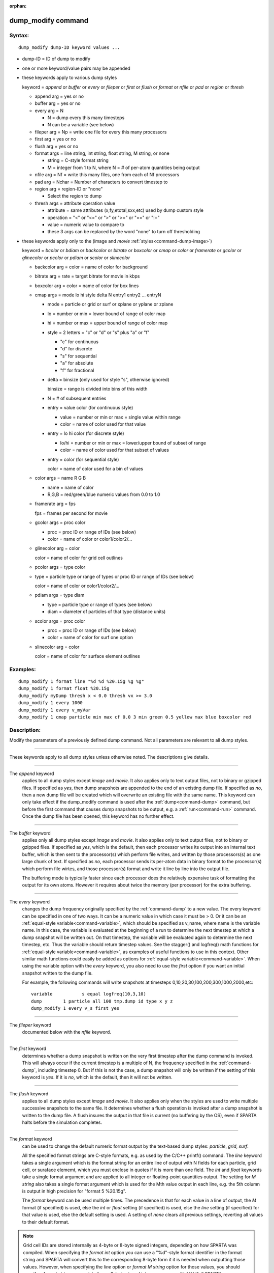 :orphan:

.. index:: dump_modify



.. _command-dump-modify:

###################
dump_modify command
###################


*******
Syntax:
*******

::

   dump_modify dump-ID keyword values ... 

-  dump-ID = ID of dump to modify
-  one or more keyword/value pairs may be appended
-  these keywords apply to various dump styles

   keyword = *append* or *buffer* or *every* or *fileper* or *first* or
   *flush* or *format* or *nfile* or *pad* or *region* or *thresh*

   - append arg = yes or no
   - buffer arg = yes or no

   - every arg = N

     - N = dump every this many timesteps
     - N can be a variable (see below)

   - fileper arg = Np = write one file for every this many processors
   - first arg = yes or no
   - flush arg = yes or no
   - format args = line string, int string, float string, M string, or none

     - string = C-style format string
     - M = integer from 1 to N, where N = # of per-atom quantities being output

   - nfile arg = Nf = write this many files, one from each of Nf processors
   - pad arg = Nchar = Number of characters to convert timestep to
   - region arg = region-ID or "none"

     - Select the region to dump
   - thresh args = attribute operation value
     
     - attribute = same attributes (x,fy,etotal,sxx,etc) used by dump custom style
     - operation = "<" or "<=" or ">" or ">=" or "==" or "!="
     - value = numeric value to compare to
     - these 3 args can be replaced by the word "none" to turn off thresholding 

-  these keywords apply only to the (image and *movie* :ref:`styles<command-dump-image>`)

   keyword = *bcolor* or *bdiam* or *backcolor* or *bitrate* or
   *boxcolor* or *cmap* or *color* or *framerate* or *gcolor* or
   *glinecolor* or *pcolor* or *pdiam* or *scolor* or *slinecolor*

   - backcolor arg = color = name of color for background
   - bitrate arg = rate = target bitrate for movie in kbps
   - boxcolor arg = color = name of color for box lines
   - cmap args = mode lo hi style delta N entry1 entry2 ... entryN
     
     - mode = particle or grid or surf or xplane or yplane or zplane
     - lo = number or min = lower bound of range of color map
     - hi = number or max = upper bound of range of color map
     - style = 2 letters = "c" or "d" or "s" plus "a" or "f"
       
       - "c" for continuous
       - "d" for discrete
       - "s" for sequential
       - "a" for absolute
       - "f" for fractional
	 
     - delta = binsize (only used for style "s", otherwise ignored)

       binsize = range is divided into bins of this width

     - N = # of subsequent entries

     - entry = value color (for continuous style)

       - value = number or min or max = single value within range
       - color = name of color used for that value

     - entry = lo hi color (for discrete style)

       - lo/hi = number or min or max = lower/upper bound of subset of range
       - color = name of color used for that subset of values

     - entry = color (for sequential style)

       color = name of color used for a bin of values

   - color args = name R G B

     - name = name of color
     - R,G,B = red/green/blue numeric values from 0.0 to 1.0

   - framerate arg = fps

     fps = frames per second for movie

   - gcolor args = proc color

     - proc = proc ID or range of IDs (see below)
     - color = name of color or color1/color2/...

   - glinecolor arg = color

     color = name of color for grid cell outlines

   - pcolor args = type color

   - type = particle type or range of types or proc ID or range of IDs (see below)

     color = name of color or color1/color2/...

   - pdiam args = type diam

     - type = particle type or range of types (see below)
     - diam = diameter of particles of that type (distance units)

   - scolor args = proc color

     - proc = proc ID or range of IDs (see below)
     - color = name of color for surf one option
       
   - slinecolor arg = color

     color = name of color for surface element outlines 

*********
Examples:
*********

::

   dump_modify 1 format line "%d %d %20.15g %g %g"
   dump_modify 1 format float %20.15g
   dump_modify myDump thresh x < 0.0 thresh vx >= 3.0
   dump_modify 1 every 1000
   dump_modify 1 every v_myVar
   dump_modify 1 cmap particle min max cf 0.0 3 min green 0.5 yellow max blue boxcolor red 

************
Description:
************

Modify the parameters of a previously defined dump command. Not all
parameters are relevant to all dump styles.

--------------

These keywords apply to all dump styles unless otherwise noted. The
descriptions give details.

--------------

The *append* keyword
  applies to all dump styles except *image* and *movie*. It also applies only to text output files, not to binary or gzipped files. If specified as *yes*, then dump snapshots are appended to the end of an existing dump file. If specified as *no*, then a new dump file will be created which will overwrite an existing file with the same name. This keyword can only take effect if the dump_modify command is used after the :ref:`dump<command-dump>` command, but before the first command that causes dump snapshots to be output, e.g. a :ref:`run<command-run>` command. Once the dump file has been opened, this keyword has no further effect.

--------------

The *buffer* keyword
  applies only all dump styles except *image* and *movie*. It also applies only to text output files, not to binary or gzipped files. If specified as *yes*, which is the default, then each processor writes its output into an internal text buffer, which is then sent to the processor(s) which perform file writes, and written by those processors(s) as one large chunk of text. If specified as *no*, each processor sends its per-atom data in binary format to the processor(s) which perform file wirtes, and those processor(s) format and write it line by line into the output file.

  The buffering mode is typically faster since each processor does the relatively expensive task of formatting the output for its own atoms.  However it requires about twice the memory (per processor) for the extra buffering.

--------------

The *every* keyword
  changes the dump frequency originally specified by the :ref:`command-dump` to a new value. The every keyword can be specified in one of two ways. It can be a numeric value in which case it must be > 0. Or it can be an :ref:`equal-style variable<command-variable>`, which should be specified as v_name, where name is the variable name. In this case, the variable is evaluated at the beginning of a run to determine the next timestep at which a dump snapshot will be written out. On that timestep, the variable will be evaluated again to determine the next timestep, etc. Thus the variable should return timestep values. See the stagger() and logfreq() math functions for :ref:`equal-style variable<command-variable>`, as examples of useful functions to use in this context.
  Other similar math functions could easily be added as options for :ref:`equal-style variable<command-variable>`. When using the variable option with the *every* keyword, you also need to use the *first* option if you want an initial snapshot written to the dump file.

  For example, the following commands will write snapshots at timesteps 0,10,20,30,100,200,300,1000,2000,etc:

  ::
  
     variable           s equal logfreq(10,3,10)
     dump        1 particle all 100 tmp.dump id type x y z
     dump_modify 1 every v_s first yes 
  
--------------

The *fileper* keyword
  documented below with the *nfile* keyword.

--------------

The *first* keyword
  determines whether a dump snapshot is written on the very first timestep after the dump command is invoked. This will always occur if the current timestep is a multiple of N, the frequency specified in the :ref:`command-dump`, including timestep 0. But if this is not the case, a dump snapshot will only be written if the setting of this keyword is *yes*. If it is *no*, which is the default, then it will not be written.

--------------

The *flush* keyword
  applies to all dump styles except *image* and *movie*. It also applies only when the styles are used to write multiple successive snapshots to the same file. It determines whether a flush operation is invoked after a dump snapshot is written to the dump file.  A flush insures the output in that file is current (no buffering by the OS), even if SPARTA halts before the simulation completes.

--------------

The *format* keyword
  can be used to change the default numeric format output by the text-based dump styles: *particle*, *grid*, *surf*.

  All the specified format strings are C-style formats, e.g. as used by the C/C++ printf() command. The *line* keyword takes a single argument which is the format string for an entire line of output with N fields for each particle, grid cell, or suraface elememt, which you must enclose in quotes if it is more than one field. The *int* and *float* keywords take a single format argument and are applied to all integer or floating-point quantities output. The setting for *M string* also takes a single format argument which is used for the Mth value output in each line, e.g. the 5th column is output in high precision for "format 5 %20.15g".

  The *format* keyword can be used multiple times. The precedence is that for each value in a line of output, the *M* format (if specified) is used, else the *int* or *float* setting (if specified) is used, else the *line* setting (if specified) for that value is used, else the default setting is used. A setting of *none* clears all previous settings, reverting all values to their default format.

.. note:: Grid cell IDs are stored internally as 4-byte or 8-byte signed integers, depending on how SPARTA was compiled.
	  When specifying the *format int* option you can use a "%d"-style format identifier in the format string and SPARTA will convert this to the corresponding 8-byte form it it is needed when outputting those values.
	  However, when specifying the *line* option or *format M string* option for those values, you should specify a format string appropriate for an 8-byte signed integer, e.g. one with "%ld", if SPARTA was compiled with the -DSPARTA_BIGBIG option for 8-byte IDs.

--------------

The *nfile* or *fileper* keywords
  apply to all dump styles except *image* and *movie*. They can be used in conjunction with the "%" wildcard character in the specified dump file name. As explained on the :ref:`dump<command-dump>` command doc page, the "%" character causes the dump file to be written in pieces, one piece for each of P processors. By default P = the number of processors the simulation is running on. The *nfile* or *fileper* keyword can be used to set P to a smaller value, which can be more efficient when running on a large number of processors.

  The *nfile* keyword
    sets P to the specified Nf value. For example, if Nf = 4, and the simulation is running on 100 processors, 4 files will be written, by processors 0,25,50,75. Each will collect information from itself and the next 24 processors and write it to a dump file.

  For the *fileper* keyword
    the specified value of Np means write one file for every Np processors. For example, if Np = 4, every 4th processor (0,4,8,12,etc) will collect information from itself and the next 3 processors and write it to a dump file.

--------------

The *pad* keyword
  only applies when the dump filename is specified with a wildcard "*" character which becomes the timestep. If *pad* is 0, which is the default, the timestep is converted into a string of unpadded length, e.g. 100 or 12000 or 2000000. When *pad* is specified with *Nchar* > 0, the string is padded with leading zeroes so they are all the same length = *Nchar*. For example, pad 7 would yield 0000100, 0012000, 2000000. This can be useful so that post-processing programs can easily read the files in ascending timestep order.

--------------

The *region* keyword
  only applies to the dump *particle* and *image* styles. If specified, only particles in the region will be written to the dump file or included in the image. Only one region can be applied as a filter (the last one specified). See the :ref:`region<command-region>` command for more details. Note that a region can be defined as the "inside" or "outside" of a geometric shape, and it can be the "union" or "intersection" of a series of simpler regions.

--------------

The *thresh* keyword
  only applies to the dump *particle* and *image* styles. Multiple thresholds can be specified. Specifying "none" turns off all threshold criteria. If thresholds are specified, only particles whose attributes meet all the threshold criteria are written to the dump file or included in the image. The possible attributes that can be tested for are the same as those that can be specified in the :ref:`dump particle<command-dump>` command. Note that different attributes can be output by the dump particle command than are used as threshold criteria by the dump_modify command. E.g. you can output the coordinates of particles whose velocity components are above some threshold.

--------------

These keywords apply only to the :ref:`command-dump-image` and :ref:`command-dump-movie<command-dump-image-command-dump-movie>` styles. Any keyword that affects an image, also affects a movie, since the movie is simply a collection of images. Some of the keywords only affect the :ref:`command-dump-movie<command-dump-image-command-dump-movie>` style. The descriptions give details.

--------------

The *backcolor* keyword
  can be used with the :ref:`command-dump-image` to set the background color of the images. The color name can be any of the 140 pre-defined colors (see below) or a color name defined by the ``dump_modify`` color option.

--------------

The *bitrate* keyword
  can be used with the :ref:`command-dump-movie<command-dump-image-command-dump-movie>` to define the size of the resulting movie file and its quality via setting how many kbits per second are to be used for the movie file. Higher bitrates require less compression and will result in higher quality movies. The quality is also determined by the compression format and encoder. The default setting is 2000 kbit/s, which will result in average quality with older compression formats.

.. important:: Not all movie file formats supported by dump movie allow the bitrate to be set.
	       If not, the setting is silently ignored.

--------------

The *boxcolor* keyword
  can be used with the :ref:`command-dump-image` to set the color of the simulation box drawn around the particles in each image. See the "dump image box" command for how to specify that a box be drawn. The color name can be any of the 140 pre-defined colors (see below) or a color name defined by the dump_modify color option.

--------------

The *cmap* keyword
  can be used with the :ref:`command-dump-image` command to define a color map that is used to draw "objects" which can be particles, grid cells, or surface elements. The mode setting must be *particle* or *grid* or *surf* or *gridx* or *gridy* or *gridz* which correspond to the same keywords in the :ref:`command-dump-image`.

  Color maps are used to assign a specific RGB (red/green/blue) color value to an individual object when it is drawn, based on the object's attribute, which is a numeric value, e.g. the x-component of velocity for a particle, if the particle-attribute "vx" was specified in the :ref:`command-dump-image`.

  The basic idea of a color map is that the attribute will be within a range of values, and that range is associated with a a series of colors (e.g. red, blue, green). A specific value (vx = -3.2) can then mapped to the series of colors (e.g. halfway between red and blue), and a specific color is determined via an interpolation procedure.

  There are many possible options for the color map, enabled by the *cmap* keyword. Here are the details.

  The *lo* and *hi* settings determine the range of values allowed for the attribute. If numeric values are used for *lo* and/or *hi*, then values that are lower/higher than that value are set to the value. I.e. the range is static. If *lo* is specified as *min* or *hi* as *max* then the range is dynamic, and the lower and/or upper bound will be calculated each time an image is drawn, based on the set of objects being visualized.

  The *style* setting is two letters, such as "ca". The first letter is either "c" for continuous, "d" for discrete, or "s" for sequential. The second letter is either "a" for absolute, or "f" for fractional.

  A continuous color map is one in which the color changes continuously from value to value within the range. A discrete color map is one in which discrete colors are assigned to sub-ranges of values within the range. A sequential color map is one in which discrete colors are assigned to a sequence of sub-ranges of values covering the entire range.

  An absolute color map is one in which the values to which colors are assigned are specified explicitly as values within the range. A fractional color map is one in which the values to which colors are assigned are specified as a fractional portion of the range. For example if the range is from -10.0 to 10.0, and the color red is to be assigned to objects with a value of 5.0, then for an absolute color map the number 5.0 would be used. But for a fractional map, the number 0.75 would be used since 5.0 is 3/4 of the way from -10.0 to 10.0.

  The *delta* setting is only specified if the style is sequential. It specifies the bin size to use within the range for assigning consecutive colors to. For example, if the range is from -10.0 to 10.0 and a *delta* of 1.0 is used, then 20 colors will be assigned to the range. The first will be from -10.0 <= color1 < -9.0, then 2nd from -9.0 <= color2 < -8.0, etc.

  The *N* setting is how many entries follow. The format of the entries depends on whether the color map style is continuous, discrete or sequential. In all cases the *color* setting can be any of the 140 pre-defined colors (see below) or a color name defined by the dump_modify color option.

  For continuous color maps, each entry has a *value* and a *color*. The *value* is either a number within the range of values or *min* or *max*.  The *value* of the first entry must be *min* and the *value* of the last entry must be *max*. Any entries in between must have increasing values.  Note that numeric values can be specified either as absolute numbers or as fractions (0.0 to 1.0) of the range, depending on the "a" or "f" in the style setting for the color map.

  Here is how the entries are used to determine the color of an individual object, given the value X of its attribute. X will fall between 2 of the entry values. The color of the object is linearly interpolated (in each of the RGB values) between the 2 colors associated with those entries.  For example, if X = -5.0 and the 2 surrounding entries are "red" at -10.0 and "blue" at 0.0, then the object's color will be halfway between "red" and "blue", which happens to be "purple".

  For discrete color maps, each entry has a *lo* and *hi* value and a *color*. The *lo* and *hi* settings are either numbers within the range of values or *lo* can be *min* or *hi* can be *max*. The *lo* and *hi* settings of the last entry must be *min* and *max*. Other entries can have any *lo* and *hi* values and the sub-ranges of different values can overlap. Note that numeric *lo* and *hi* values can be specified either as absolute numbers or as fractions (0.0 to 1.0) of the range, depending on the "a" or "f" in the style setting for the color map.

  Here is how the entries are used to determine the color of an individual object, given the value X of its attribute. The entries are scanned from first to last. The first time that *lo* <= X <= *hi*, X is assigned the color associated with that entry. You can think of the last entry as assigning a default color (since it will always be matched by X), and the earlier entries as colors that override the default. Also note that no interpolation of a color RGB is done. All objects will be drawn with one of the colors in the list of entries.

  For sequential color maps, each entry has only a *color*. Here is how the entries are used to determine the color of an individual object, given the value X of its attribute. The range is partitioned into N bins of width *binsize*. Thus X will fall in a specific bin from 1 to N, say the Mth bin. If it falls on a boundary between 2 bins, it is considered to be in the higher of the 2 bins. Each bin is assigned a color from the E entries. If E < N, then the colors are repeated. For example if 2 entries with colors red and green are specified, then the odd numbered bins will be red and the even bins green. The color of the object is the color of its bin. Note that the sequential color map is really a shorthand way of defining a discrete color map without having to specify where all the bin boundaries are.

--------------

The *color* keyword
  can be used with the :ref:`command-dump-image` to define a new color name, in addition to the 140-predefined colors (see below), and associates 3 red/green/blue RGB values with that color name. The color name can then be used with any other dump_modify keyword that takes a color name as a value. The RGB values should each be floating point values between 0.0 and 1.0 inclusive.

  When a color name is converted to RGB values, the user-defined color names are searched first, then the 140 pre-defined color names. This means you can also use the *color* keyword to overwrite one of the pre-defined color names with new RBG values.

--------------

The *framerate* keyword
  can be used with the :ref:`command-dump-movie<command-dump-image-command-dump-movie>` to define the duration of the resulting movie file. Movie files written by the dump *movie* command have a default frame rate of 24 frames per second and the images generated will be converted at that rate. Thus a sequence of 1000 dump images will result in a movie of about 42 seconds. To make a movie run longer you can either generate images more frequently or lower the frame rate. To speed a movie up, you can do the inverse. Using a frame rate higher than 24 is not recommended, as it will result in simply dropping the rendered images. It is more efficient to dump images less frequently.

--------------

The *gcolor* keyword
  can be used one or more times with the :ref:`command-dump-image`, only when its grid color setting is *proc*, to set the color that grid cells will be drawn in the image.

  The *proc* setting should be an integer from 1 to Nprocs = the number of processors. A wildcard asterisk can be used in place of or in conjunction with the *proc* argument to specify a range of processor IDs. This takes the form "*" or "*n" or "n*" or "m*n". If N = the number of processors, then an asterisk with no numeric values means all procs from 1 to N. A leading asterisk means all procs from 1 to n (inclusive).  A trailing asterisk means all procs from n to N (inclusive). A middle asterisk means all procs from m to n (inclusive). Note that for this command, processor IDs range from 1 to Nprocs inclusive, instead of the more customary 0 to Nprocs-1.

  The specified *color* can be a single color which is any of the 140 pre-defined colors (see below) or a color name defined by the dump_modify color option. Or it can be two or more colors separated by a "/" character, e.g. red/green/blue. In the former case, that color is assigned to all the specified processors. In the latter case, the list of colors are assigned in a round-robin fashion to each of the specified processors.

--------------

The *glinecolor* keyword
  can be used with the :ref:`command-dump-image` to set the color of the grid cell outlines drawn around the grid cells in each image. See the "dump image gline" command for how to specify that cell outlines be drawn. The color name can be any of the 140 pre-defined colors (see below) or a color name defined by the dump_modify color option.

--------------

The *pcolor* keyword
  can be used one or more times with the :ref:`command-dump-image`, only when its particle color setting is *type* or *procs*, to set the color that particles will be drawn in the image.

  If the particle color setting is *type*, then the specified *type* for the *pcolor* keyword should be an integer from 1 to Ntypes = the number of particle types. A wildcard asterisk can be used in place of or in conjunction with the *type* argument to specify a range of particle types. This takes the form "*" or "*n" or "n*" or "m*n". If N = the number of particle types, then an asterisk with no numeric values means all types from 1 to N. A leading asterisk means all types from 1 to n (inclusive). A trailing asterisk means all types from n to N (inclusive). A middle asterisk means all types from m to n (inclusive).

  If the particle color setting is *proc*, then the specified *type* for the *pcolor* keyword should be an integer from 1 to Nprocs = the number of processors. A wildcard asterisk can be used in place of or in conjunction with the *type* argument to specify a range of processor IDs, just as described above for particle types. Note that for this command, processor IDs range from 1 to Nprocs inclusive, instead of the more customary 0 to Nprocs-1.

  The specified *color* can be a single color which is any of the 140 pre-defined colors (see below) or a color name defined by the dump_modify color option. Or it can be two or more colors separated by a "/" character, e.g. red/green/blue. In the former case, that color is assigned to all the specified particle types. In the latter case, the list of colors are assigned in a round-robin fashion to each of the specified particle types.

--------------

The *pdiam* keyword
  can be used with the :ref:`command-dump-image`, when its particle diameter setting is *type*, to set the size that particles of each type will be drawn in the image. The specified *type* should be an integer from 1 to Ntypes.  As with the *pcolor* keyword, a wildcard asterisk can be used as part of the *type* argument to specify a range of particle types. The specified *diam* is the size in whatever distance :ref:`command-units` the input script is using.

--------------

The *scolor* keyword
  can be used one or more times with the :ref:`command-dump-image`, only when its surface element color setting is *one* or *proc*, to set the color that surface elements will be drawn in the image.

  When the surf color is *one*, the *proc* setting for this command is ignored.

  When the surf color is *proc*, the *proc* setting for this command should be an integer from 1 to Nprocs = the number of processors. A wildcard asterisk can be used in place of or in conjunction with the *proc* argument to specify a range of processor IDs. This takes the form "*" or "*n" or "n*" or "m*n". If N = the number of processors, then an asterisk with no numeric values means all procs from 1 to N. A leading asterisk means all procs from 1 to n (inclusive). A trailing asterisk means all procs from n to N (inclusive). A middle asterisk means all procs from m to n (inclusive). Note that for this command, processor IDs range from 1 to Nprocs inclusive, instead of the more customary 0 to Nprocs-1.

  When the surf color is *one*, the specified *color* setting for this command must be a single color which is any of the 140 pre-defined colors (see below) or a color name defined by the dump_modify color option.

  When the surf color is *proc*, the *color* setting for this command can be one or more colors separated by a "/" character, e.g. red/green/blue.  For a single color, that color is assigned to all the specified processors. For two or more colors, the list of colors are assigned in a round-robin fashion to each of the specified processors.

--------------

The *slinecolor* keyword
  can be used with the :ref:`command-dump-image` to set the color of the surface element outlines drawn around the surface elements in each image. See the "dump image sline" command for how to specify that surface element outlines be drawn. The color name can be any of the 140 pre-defined colors (see below) or a color name defined by the dump_modify color option.

--------------

*************
Restrictions:
*************
 none

*****************
Related commands:
*****************

:ref:`command-dump`
:ref:`command-dump-image`,
:ref:`command-undump`

********
Default:
********


The option defaults are

-  append = no
-  buffer = yes for all dump styles except *image* and *movie*
-  backcolor = black
-  boxcolor = yellow
-  cmap = mode min max cf 0.0 2 min blue max red, for all modes
-  color = 140 color names are pre-defined as listed below
-  every = whatever it was set to via the :ref:`command-dump`
-  fileper = # of processors
-  first = no
-  flush = yes
-  format = %d and %g for each integer or floating point value
-  gcolor = \* red/green/blue/yellow/aqua/cyan
-  glinecolor = white
-  nfile = 1
-  pad = 0
-  pcolor = \* red/green/blue/yellow/aqua/cyan
-  pdiam = \* 1.0
-  region = none
-  scolor = \* gray
-  slinecolor = white
-  thresh = none

--------------

These are the 140 colors that SPARTA pre-defines for use with the :ref:`command-dump-image` and ``dump_modify`` command. Additional colors
can be defined with the dump_modify color command. The 3 numbers listed
for each name are the RGB (red/green/blue) values. Divide each value by
255 to get the equivalent 0.0 to 1.0 value.

.. list-table:: Pre-defined colors
   :header-rows: 0

   * - aliceblue = 240, 248, 255
     - antiquewhite = 250, 235, 215
     - aqua = 0, 255, 255
     - aquamarine = 127, 255, 212
   * - azure = 240, 255, 255
     - beige = 245, 245, 220
     - bisque = 255, 228, 196
     - black = 0, 0, 0
   * - blanchedalmond = 255, 255,
     - 05 blue = 0, 0, 255
     - blueviolet = 138, 43, 226
     - brown = 165, 42, 42
   * - burlywood = 222, 184, 135
     - cadetblue = 95, 158, 160
     - chartreuse = 127, 255, 0
     - chocolate = 210, 105, 30
   * - coral = 255, 127, 80
     - cornflowerblue = 100, 149, 2
     - 7  cornsilk = 255, 248, 220
     - crimson = 220, 20, 60
   * - cyan = 0, 255, 255
     - darkblue = 0, 0, 139
     - darkcyan = 0, 139, 139
     - darkgoldenrod = 184, 134, 1
   * - darkgray = 169, 169, 169
     - darkgreen = 0, 100, 0
     - darkkhaki = 189, 183, 107
     - darkmagenta = 139, 0, 139
   * - darkolivegreen = 85, 107, 4
     - darkorange = 255, 140, 0
     - darkorchid = 153, 50, 204
     - darkred = 139, 0, 0
   * - darksalmon = 233, 150, 122
     - darkseagreen = 143, 188, 14
     - darkslateblue = 72, 61, 139
     - darkslategray = 47, 79, 79
   * - darkturquoise = 0, 206, 209
     - darkviolet = 148, 0, 211
     - deeppink = 255, 20, 147
     - deepskyblue = 0, 191, 255
   * - dimgray = 105, 105, 105
     - dodgerblue = 30, 144, 255
     - firebrick = 178, 34, 34
     - floralwhite = 255, 250, 240
   * - forestgreen = 34, 139, 34
     - fuchsia = 255, 0, 255
     - gainsboro = 220, 220, 220
     - ghostwhite = 248, 248, 255
   * - gold = 255, 215, 0
     - goldenrod = 218, 165, 32
     - gray = 128, 128, 128
     - green = 0, 128, 0
   * - greenyellow = 173, 255, 47
     - honeydew = 240, 255, 240
     - hotpink = 255, 105, 180
     - indianred = 205, 92, 92
   * - indigo = 75, 0, 130
     - ivory = 255, 240, 240
     - khaki = 240, 230, 140
     - lavender = 230, 230, 250
   * - lavenderblush = 255, 240,
     - 45 lawngreen = 124, 252, 0
     - lemonchiffon = 255, 250, 205
     - lightblue = 173, 216, 230
   * - lightcoral = 240, 128, 128
     - lightcyan = 224, 255, 255
     - lightgoldenrodyellow = 250, 250,
     - 10 lightgreen = 144, 238, 144
   * - lightgrey = 211, 211, 211
     - lightpink = 255, 182, 193
     - lightsalmon = 255, 160, 12
     - lightseagreen = 32, 178, 170
   * - lightskyblue = 135, 206, 250
     - lightslategray = 119, 136,
     - 53 lightsteelblue = 176, 196,
     - lightyellow = 255, 255, 22
   * - lime = 0, 255, 0
     - limegreen = 50, 205, 50
     - linen = 250, 240, 230
     - magenta = 255, 0, 255
   * - maroon = 128, 0, 0
     - mediumaquamarine = 102, 205, 170
     - mediumblue = 0, 0, 205
     - mediumorchid = 186, 85, 211
   * - mediumpurple = 147, 112, 21
     - mediumseagreen = 60, 179,
     - 13 mediumslateblue = 123, 104, 238
     - mediumspringgreen = 0, 250,
   * - 54 mediumturquoise = 72, 209,
     - 04 mediumvioletred = 199, 21,
     - midnightblue = 25, 25, 112
     - mintcream = 245, 255, 250
   * - mistyrose = 255, 228, 225
     - moccasin = 255, 228, 181
     - navajowhite = 255, 222, 173
     - navy = 0, 0, 128
   * - oldlace = 253, 245, 230
     - olive = 128, 128, 0
     - olivedrab = 107, 142, 35
     - orange = 255, 165, 0
   * - orangered = 255, 69, 0
     - orchid = 218, 112, 214
     - palegoldenrod = 238, 232, 17
     - palegreen = 152, 251, 152
   * - paleturquoise = 175, 238, 2
     - palevioletred = 219, 112,
     - 47 papayawhip = 255, 239, 213
     - peachpuff = 255, 239, 213
   * - peru = 205, 133, 63
     - pink = 255, 192, 203
     - plum = 221, 160, 221
     - powderblue = 176, 224, 230
   * - purple = 128, 0, 128
     - red = 255, 0, 0
     - rosybrown = 188, 143, 143
     - royalblue = 65, 105, 225
   * - saddlebrown = 139, 69, 19
     - salmon = 250, 128, 114
     - sandybrown = 244, 164, 96
     - seagreen = 46, 139, 87
   * - seashell = 255, 245, 238
     - sienna = 160, 82, 45
     - silver = 192, 192, 192
     - skyblue = 135, 206, 235
   * - slateblue = 106, 90, 205
     - slategray = 112, 128, 144
     - snow = 255, 250, 250
     - springgreen = 0, 255, 127
   * - steelblue = 70, 130, 180
     - tan = 210, 180, 140
     - teal = 0, 128, 128
     - thistle = 216, 191, 216
   * - tomato = 253, 99, 71
     - turquoise = 64, 224, 208
     - violet = 238, 130, 238
     - wheat = 245, 222, 179
   * - white = 255, 255, 255
     - whitesmoke = 245, 245, 245
     - yellow = 255, 255, 0
     - yellowgreen = 154, 205, 50
